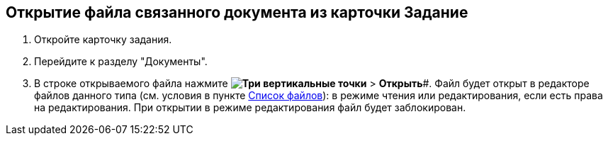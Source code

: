 
== Открытие файла связанного документа из карточки Задание

. Откройте карточку задания.
. Перейдите к разделу "Документы".
. В строке открываемого файла нажмите *image:buttons/verticalDots.png[Три вертикальные точки]* > *Открыть*#. Файл будет открыт в редакторе файлов данного типа (см. условия в пункте xref:Files.adoc#fromScanner[Список файлов]): в режиме чтения или редактирования, если есть права на редактирования. При открытии в режиме редактирования файл будет заблокирован.
